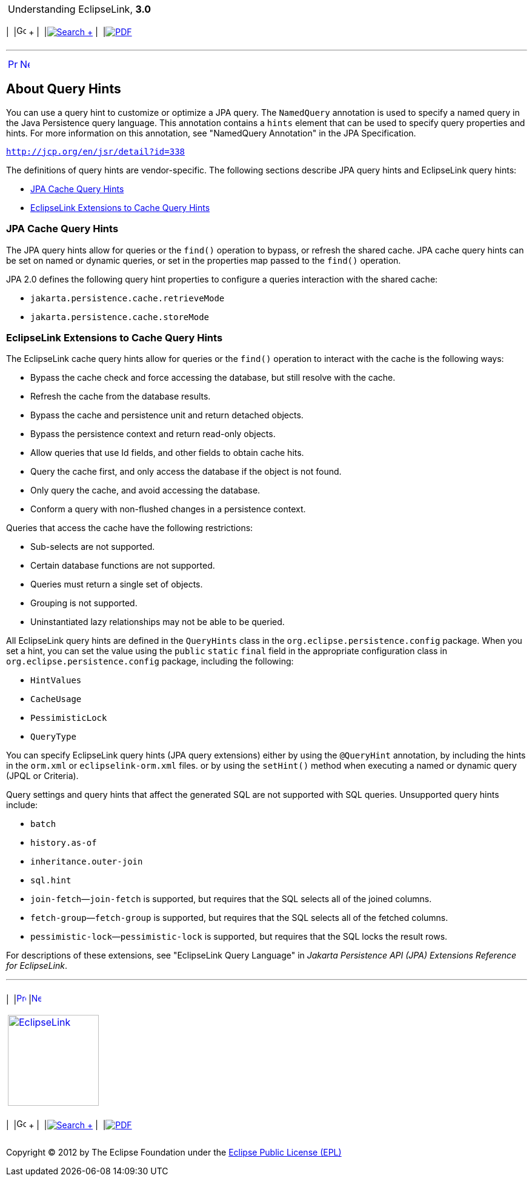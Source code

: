 [[cse]][[top]]

[width="100%",cols="<50%,>50%",]
|=======================================================================
a|
Understanding EclipseLink, *3.0* +

 a|
[cols=",^,,^,,^",]
|=======================================================================
|  |image:../../dcommon/images/contents.png[Go To Table Of
Contents,width=16,height=16] + | 
|link:../../[image:../../dcommon/images/search.png[Search] +
] | 
|link:../eclipselink_otlcg.pdf[image:../../dcommon/images/pdf_icon.png[PDF]]
|=======================================================================

|=======================================================================

'''''

[cols="^,^,",]
|=======================================================================
|link:queries005.htm[image:../../dcommon/images/larrow.png[Previous,width=16,height=16]]
|link:queries007.htm[image:../../dcommon/images/rarrow.png[Next,width=16,height=16]]
| 
|=======================================================================

[[A7725420]][[OTLCG94401]]

About Query Hints
-----------------

You can use a query hint to customize or optimize a JPA query. The
`NamedQuery` annotation is used to specify a named query in the Java
Persistence query language. This annotation contains a `hints` element
that can be used to specify query properties and hints. For more
information on this annotation, see "NamedQuery Annotation" in the JPA
Specification.

`http://jcp.org/en/jsr/detail?id=338`

The definitions of query hints are vendor-specific. The following
sections describe JPA query hints and EclipseLink query hints:

* link:#CIHFICDB[JPA Cache Query Hints]
* link:#CIHJEHDG[EclipseLink Extensions to Cache Query Hints]

[[CIHFICDB]]

JPA Cache Query Hints
~~~~~~~~~~~~~~~~~~~~~

The JPA query hints allow for queries or the `find()` operation to
bypass, or refresh the shared cache. JPA cache query hints can be set on
named or dynamic queries, or set in the properties map passed to the
`find()` operation.

JPA 2.0 defines the following query hint properties to configure a
queries interaction with the shared cache:

* `jakarta.persistence.cache.retrieveMode`
* `jakarta.persistence.cache.storeMode`

[[CIHJEHDG]]

EclipseLink Extensions to Cache Query Hints
~~~~~~~~~~~~~~~~~~~~~~~~~~~~~~~~~~~~~~~~~~~

The EclipseLink cache query hints allow for queries or the `find()`
operation to interact with the cache is the following ways:

* Bypass the cache check and force accessing the database, but still
resolve with the cache.
* Refresh the cache from the database results.
* Bypass the cache and persistence unit and return detached objects.
* Bypass the persistence context and return read-only objects.
* Allow queries that use Id fields, and other fields to obtain cache
hits.
* Query the cache first, and only access the database if the object is
not found.
* Only query the cache, and avoid accessing the database.
* Conform a query with non-flushed changes in a persistence context.

Queries that access the cache have the following restrictions:

* Sub-selects are not supported.
* Certain database functions are not supported.
* Queries must return a single set of objects.
* Grouping is not supported.
* Uninstantiated lazy relationships may not be able to be queried.

All EclipseLink query hints are defined in the `QueryHints` class in the
`org.eclipse.persistence.config` package. When you set a hint, you can
set the value using the `public` `static` `final` field in the
appropriate configuration class in `org.eclipse.persistence.config`
package, including the following:

* `HintValues`
* `CacheUsage`
* `PessimisticLock`
* `QueryType`

You can specify EclipseLink query hints (JPA query extensions) either by
using the `@QueryHint` annotation, by including the hints in the
`orm.xml` or `eclipselink-orm.xml` files. or by using the `setHint()`
method when executing a named or dynamic query (JPQL or Criteria).

Query settings and query hints that affect the generated SQL are not
supported with SQL queries. Unsupported query hints include:

* `batch`
* `history.as-of`
* `inheritance.outer-join`
* `sql.hint`
* `join-fetch`—`join-fetch` is supported, but requires that the SQL
selects all of the joined columns.
* `fetch-group`—`fetch-group` is supported, but requires that the SQL
selects all of the fetched columns.
* `pessimistic-lock`—`pessimistic-lock` is supported, but requires that
the SQL locks the result rows.

For descriptions of these extensions, see "EclipseLink Query Language"
in _Jakarta Persistence API (JPA) Extensions Reference for EclipseLink_.

'''''

[width="66%",cols="50%,^,>50%",]
|=======================================================================
a|
[width="96%",cols=",^50%,^50%",]
|=======================================================================
| 
|link:queries005.htm[image:../../dcommon/images/larrow.png[Previous,width=16,height=16]]
|link:queries007.htm[image:../../dcommon/images/rarrow.png[Next,width=16,height=16]]
|=======================================================================


|http://www.eclipse.org/eclipselink/[image:../../dcommon/images/ellogo.png[EclipseLink,width=150]] +
a|
[cols=",^,,^,,^",]
|=======================================================================
|  |image:../../dcommon/images/contents.png[Go To Table Of
Contents,width=16,height=16] + | 
|link:../../[image:../../dcommon/images/search.png[Search] +
] | 
|link:../eclipselink_otlcg.pdf[image:../../dcommon/images/pdf_icon.png[PDF]]
|=======================================================================

|=======================================================================

[[copyright]]
Copyright © 2012 by The Eclipse Foundation under the
http://www.eclipse.org/org/documents/epl-v10.php[Eclipse Public License
(EPL)] +
